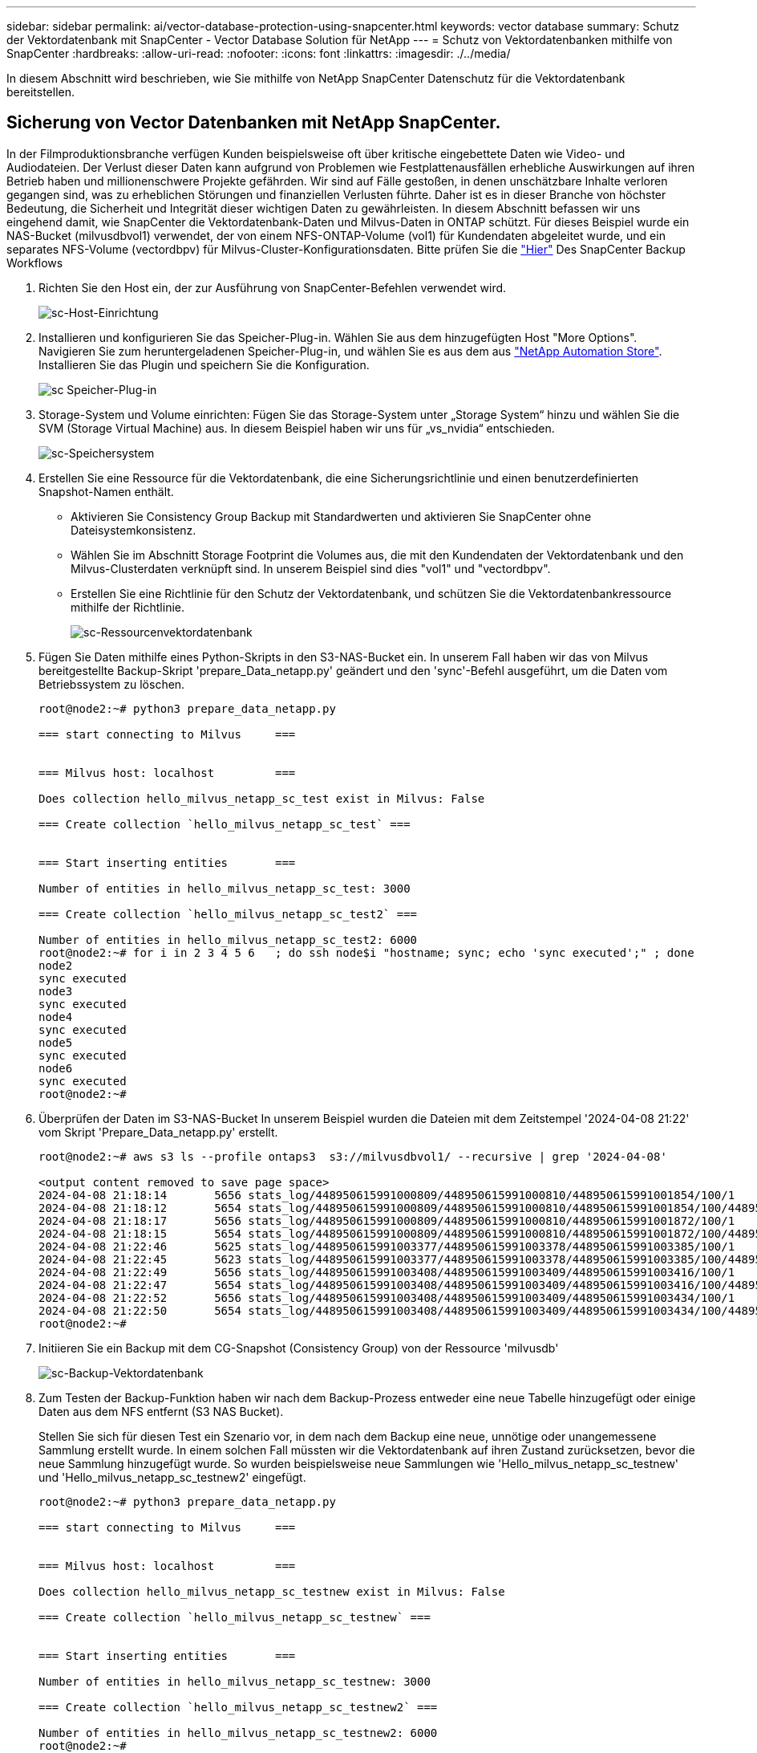 ---
sidebar: sidebar 
permalink: ai/vector-database-protection-using-snapcenter.html 
keywords: vector database 
summary: Schutz der Vektordatenbank mit SnapCenter - Vector Database Solution für NetApp 
---
= Schutz von Vektordatenbanken mithilfe von SnapCenter
:hardbreaks:
:allow-uri-read: 
:nofooter: 
:icons: font
:linkattrs: 
:imagesdir: ./../media/


[role="lead"]
In diesem Abschnitt wird beschrieben, wie Sie mithilfe von NetApp SnapCenter Datenschutz für die Vektordatenbank bereitstellen.



== Sicherung von Vector Datenbanken mit NetApp SnapCenter.

In der Filmproduktionsbranche verfügen Kunden beispielsweise oft über kritische eingebettete Daten wie Video- und Audiodateien. Der Verlust dieser Daten kann aufgrund von Problemen wie Festplattenausfällen erhebliche Auswirkungen auf ihren Betrieb haben und millionenschwere Projekte gefährden. Wir sind auf Fälle gestoßen, in denen unschätzbare Inhalte verloren gegangen sind, was zu erheblichen Störungen und finanziellen Verlusten führte. Daher ist es in dieser Branche von höchster Bedeutung, die Sicherheit und Integrität dieser wichtigen Daten zu gewährleisten.
In diesem Abschnitt befassen wir uns eingehend damit, wie SnapCenter die Vektordatenbank-Daten und Milvus-Daten in ONTAP schützt. Für dieses Beispiel wurde ein NAS-Bucket (milvusdbvol1) verwendet, der von einem NFS-ONTAP-Volume (vol1) für Kundendaten abgeleitet wurde, und ein separates NFS-Volume (vectordbpv) für Milvus-Cluster-Konfigurationsdaten. Bitte prüfen Sie die link:https://docs.netapp.com/us-en/snapcenter-47/protect-sco/backup-workflow.html["Hier"] Des SnapCenter Backup Workflows

. Richten Sie den Host ein, der zur Ausführung von SnapCenter-Befehlen verwendet wird.
+
image::sc_host_setup.png[sc-Host-Einrichtung]

. Installieren und konfigurieren Sie das Speicher-Plug-in. Wählen Sie aus dem hinzugefügten Host "More Options". Navigieren Sie zum heruntergeladenen Speicher-Plug-in, und wählen Sie es aus dem aus link:https://automationstore.netapp.com/snap-detail.shtml?packUuid=Storage&packVersion=1.0["NetApp Automation Store"]. Installieren Sie das Plugin und speichern Sie die Konfiguration.
+
image::sc_storage_plugin.png[sc Speicher-Plug-in]

. Storage-System und Volume einrichten: Fügen Sie das Storage-System unter „Storage System“ hinzu und wählen Sie die SVM (Storage Virtual Machine) aus. In diesem Beispiel haben wir uns für „vs_nvidia“ entschieden.
+
image::sc_storage_system.png[sc-Speichersystem]

. Erstellen Sie eine Ressource für die Vektordatenbank, die eine Sicherungsrichtlinie und einen benutzerdefinierten Snapshot-Namen enthält.
+
** Aktivieren Sie Consistency Group Backup mit Standardwerten und aktivieren Sie SnapCenter ohne Dateisystemkonsistenz.
** Wählen Sie im Abschnitt Storage Footprint die Volumes aus, die mit den Kundendaten der Vektordatenbank und den Milvus-Clusterdaten verknüpft sind. In unserem Beispiel sind dies "vol1" und "vectordbpv".
** Erstellen Sie eine Richtlinie für den Schutz der Vektordatenbank, und schützen Sie die Vektordatenbankressource mithilfe der Richtlinie.
+
image::sc_resource_vectordatabase.png[sc-Ressourcenvektordatenbank]



. Fügen Sie Daten mithilfe eines Python-Skripts in den S3-NAS-Bucket ein. In unserem Fall haben wir das von Milvus bereitgestellte Backup-Skript 'prepare_Data_netapp.py' geändert und den 'sync'-Befehl ausgeführt, um die Daten vom Betriebssystem zu löschen.
+
[source, python]
----
root@node2:~# python3 prepare_data_netapp.py

=== start connecting to Milvus     ===


=== Milvus host: localhost         ===

Does collection hello_milvus_netapp_sc_test exist in Milvus: False

=== Create collection `hello_milvus_netapp_sc_test` ===


=== Start inserting entities       ===

Number of entities in hello_milvus_netapp_sc_test: 3000

=== Create collection `hello_milvus_netapp_sc_test2` ===

Number of entities in hello_milvus_netapp_sc_test2: 6000
root@node2:~# for i in 2 3 4 5 6   ; do ssh node$i "hostname; sync; echo 'sync executed';" ; done
node2
sync executed
node3
sync executed
node4
sync executed
node5
sync executed
node6
sync executed
root@node2:~#
----
. Überprüfen der Daten im S3-NAS-Bucket In unserem Beispiel wurden die Dateien mit dem Zeitstempel '2024-04-08 21:22' vom Skript 'Prepare_Data_netapp.py' erstellt.
+
[source, bash]
----
root@node2:~# aws s3 ls --profile ontaps3  s3://milvusdbvol1/ --recursive | grep '2024-04-08'

<output content removed to save page space>
2024-04-08 21:18:14       5656 stats_log/448950615991000809/448950615991000810/448950615991001854/100/1
2024-04-08 21:18:12       5654 stats_log/448950615991000809/448950615991000810/448950615991001854/100/448950615990800869
2024-04-08 21:18:17       5656 stats_log/448950615991000809/448950615991000810/448950615991001872/100/1
2024-04-08 21:18:15       5654 stats_log/448950615991000809/448950615991000810/448950615991001872/100/448950615990800876
2024-04-08 21:22:46       5625 stats_log/448950615991003377/448950615991003378/448950615991003385/100/1
2024-04-08 21:22:45       5623 stats_log/448950615991003377/448950615991003378/448950615991003385/100/448950615990800899
2024-04-08 21:22:49       5656 stats_log/448950615991003408/448950615991003409/448950615991003416/100/1
2024-04-08 21:22:47       5654 stats_log/448950615991003408/448950615991003409/448950615991003416/100/448950615990800906
2024-04-08 21:22:52       5656 stats_log/448950615991003408/448950615991003409/448950615991003434/100/1
2024-04-08 21:22:50       5654 stats_log/448950615991003408/448950615991003409/448950615991003434/100/448950615990800913
root@node2:~#
----
. Initiieren Sie ein Backup mit dem CG-Snapshot (Consistency Group) von der Ressource 'milvusdb'
+
image::sc_backup_vector_database.png[sc-Backup-Vektordatenbank]

. Zum Testen der Backup-Funktion haben wir nach dem Backup-Prozess entweder eine neue Tabelle hinzugefügt oder einige Daten aus dem NFS entfernt (S3 NAS Bucket).
+
Stellen Sie sich für diesen Test ein Szenario vor, in dem nach dem Backup eine neue, unnötige oder unangemessene Sammlung erstellt wurde. In einem solchen Fall müssten wir die Vektordatenbank auf ihren Zustand zurücksetzen, bevor die neue Sammlung hinzugefügt wurde. So wurden beispielsweise neue Sammlungen wie 'Hello_milvus_netapp_sc_testnew' und 'Hello_milvus_netapp_sc_testnew2' eingefügt.

+
[source, python]
----
root@node2:~# python3 prepare_data_netapp.py

=== start connecting to Milvus     ===


=== Milvus host: localhost         ===

Does collection hello_milvus_netapp_sc_testnew exist in Milvus: False

=== Create collection `hello_milvus_netapp_sc_testnew` ===


=== Start inserting entities       ===

Number of entities in hello_milvus_netapp_sc_testnew: 3000

=== Create collection `hello_milvus_netapp_sc_testnew2` ===

Number of entities in hello_milvus_netapp_sc_testnew2: 6000
root@node2:~#
----
. Führen Sie eine vollständige Wiederherstellung des S3-NAS-Buckets aus dem vorherigen Snapshot durch.
+
image::sc_restore_vector_database.png[sc stellt die Vektordatenbank wieder her]

. Verwenden Sie ein Python-Skript, um die Daten aus den Sammlungen „Hello_milvus_netapp_sc_Test“ und „Hello_milvus_netapp_sc_test2“ zu überprüfen.
+
[source, python]
----
root@node2:~# python3 verify_data_netapp.py

=== start connecting to Milvus     ===


=== Milvus host: localhost         ===

Does collection hello_milvus_netapp_sc_test exist in Milvus: True
{'auto_id': False, 'description': 'hello_milvus_netapp_sc_test', 'fields': [{'name': 'pk', 'description': '', 'type': <DataType.INT64: 5>, 'is_primary': True, 'auto_id': False}, {'name': 'random', 'description': '', 'type': <DataType.DOUBLE: 11>}, {'name': 'var', 'description': '', 'type': <DataType.VARCHAR: 21>, 'params': {'max_length': 65535}}, {'name': 'embeddings', 'description': '', 'type': <DataType.FLOAT_VECTOR: 101>, 'params': {'dim': 8}}]}
Number of entities in Milvus: hello_milvus_netapp_sc_test : 3000

=== Start Creating index IVF_FLAT  ===


=== Start loading                  ===


=== Start searching based on vector similarity ===

hit: id: 2998, distance: 0.0, entity: {'random': 0.9728033590489911}, random field: 0.9728033590489911
hit: id: 1262, distance: 0.08883658051490784, entity: {'random': 0.2978858685751561}, random field: 0.2978858685751561
hit: id: 1265, distance: 0.09590047597885132, entity: {'random': 0.3042039939240304}, random field: 0.3042039939240304
hit: id: 2999, distance: 0.0, entity: {'random': 0.02316334456872482}, random field: 0.02316334456872482
hit: id: 1580, distance: 0.05628091096878052, entity: {'random': 0.3855988746044062}, random field: 0.3855988746044062
hit: id: 2377, distance: 0.08096685260534286, entity: {'random': 0.8745922204004368}, random field: 0.8745922204004368
search latency = 0.2832s

=== Start querying with `random > 0.5` ===

query result:
-{'random': 0.6378742006852851, 'embeddings': [0.20963514, 0.39746657, 0.12019053, 0.6947492, 0.9535575, 0.5454552, 0.82360446, 0.21096309], 'pk': 0}
search latency = 0.2257s

=== Start hybrid searching with `random > 0.5` ===

hit: id: 2998, distance: 0.0, entity: {'random': 0.9728033590489911}, random field: 0.9728033590489911
hit: id: 747, distance: 0.14606499671936035, entity: {'random': 0.5648774800635661}, random field: 0.5648774800635661
hit: id: 2527, distance: 0.1530652642250061, entity: {'random': 0.8928974315571507}, random field: 0.8928974315571507
hit: id: 2377, distance: 0.08096685260534286, entity: {'random': 0.8745922204004368}, random field: 0.8745922204004368
hit: id: 2034, distance: 0.20354536175727844, entity: {'random': 0.5526117606328499}, random field: 0.5526117606328499
hit: id: 958, distance: 0.21908017992973328, entity: {'random': 0.6647383716417955}, random field: 0.6647383716417955
search latency = 0.5480s
Does collection hello_milvus_netapp_sc_test2 exist in Milvus: True
{'auto_id': True, 'description': 'hello_milvus_netapp_sc_test2', 'fields': [{'name': 'pk', 'description': '', 'type': <DataType.INT64: 5>, 'is_primary': True, 'auto_id': True}, {'name': 'random', 'description': '', 'type': <DataType.DOUBLE: 11>}, {'name': 'var', 'description': '', 'type': <DataType.VARCHAR: 21>, 'params': {'max_length': 65535}}, {'name': 'embeddings', 'description': '', 'type': <DataType.FLOAT_VECTOR: 101>, 'params': {'dim': 8}}]}
Number of entities in Milvus: hello_milvus_netapp_sc_test2 : 6000

=== Start Creating index IVF_FLAT  ===


=== Start loading                  ===


=== Start searching based on vector similarity ===

hit: id: 448950615990642008, distance: 0.07805602252483368, entity: {'random': 0.5326684390871348}, random field: 0.5326684390871348
hit: id: 448950615990645009, distance: 0.07805602252483368, entity: {'random': 0.5326684390871348}, random field: 0.5326684390871348
hit: id: 448950615990640618, distance: 0.13562293350696564, entity: {'random': 0.7864676926688837}, random field: 0.7864676926688837
hit: id: 448950615990642314, distance: 0.10414951294660568, entity: {'random': 0.2209597460821181}, random field: 0.2209597460821181
hit: id: 448950615990645315, distance: 0.10414951294660568, entity: {'random': 0.2209597460821181}, random field: 0.2209597460821181
hit: id: 448950615990640004, distance: 0.11571306735277176, entity: {'random': 0.7765521996186631}, random field: 0.7765521996186631
search latency = 0.2381s

=== Start querying with `random > 0.5` ===

query result:
-{'embeddings': [0.15983285, 0.72214717, 0.7414838, 0.44471496, 0.50356466, 0.8750043, 0.316556, 0.7871702], 'pk': 448950615990639798, 'random': 0.7820620141382767}
search latency = 0.3106s

=== Start hybrid searching with `random > 0.5` ===

hit: id: 448950615990642008, distance: 0.07805602252483368, entity: {'random': 0.5326684390871348}, random field: 0.5326684390871348
hit: id: 448950615990645009, distance: 0.07805602252483368, entity: {'random': 0.5326684390871348}, random field: 0.5326684390871348
hit: id: 448950615990640618, distance: 0.13562293350696564, entity: {'random': 0.7864676926688837}, random field: 0.7864676926688837
hit: id: 448950615990640004, distance: 0.11571306735277176, entity: {'random': 0.7765521996186631}, random field: 0.7765521996186631
hit: id: 448950615990643005, distance: 0.11571306735277176, entity: {'random': 0.7765521996186631}, random field: 0.7765521996186631
hit: id: 448950615990640402, distance: 0.13665105402469635, entity: {'random': 0.9742541034109935}, random field: 0.9742541034109935
search latency = 0.4906s
root@node2:~#
----
. Vergewissern Sie sich, dass die unnötige oder unangemessene Sammlung nicht mehr in der Datenbank vorhanden ist.
+
[source, python]
----
root@node2:~# python3 verify_data_netapp.py

=== start connecting to Milvus     ===


=== Milvus host: localhost         ===

Does collection hello_milvus_netapp_sc_testnew exist in Milvus: False
Traceback (most recent call last):
  File "/root/verify_data_netapp.py", line 37, in <module>
    recover_collection = Collection(recover_collection_name)
  File "/usr/local/lib/python3.10/dist-packages/pymilvus/orm/collection.py", line 137, in __init__
    raise SchemaNotReadyException(
pymilvus.exceptions.SchemaNotReadyException: <SchemaNotReadyException: (code=1, message=Collection 'hello_milvus_netapp_sc_testnew' not exist, or you can pass in schema to create one.)>
root@node2:~#
----


Zusammenfassend lässt sich feststellen, dass die Verwendung von NetApp SnapCenter zur Sicherung von Vektordatenbankdaten und Milvus-Daten in ONTAP erhebliche Vorteile für Kunden bietet, insbesondere in Branchen, in denen die Datenintegrität oberste Priorität hat, wie etwa der Filmproduktion. Durch die Fähigkeit von SnapCenter, konsistente Backups zu erstellen und vollständige Daten-Restores durchzuführen, wird sichergestellt, dass wichtige Daten wie integrierte Video- und Audiodateien vor Verlust durch Festplattenausfälle oder andere Probleme geschützt sind. Auf diese Weise werden nicht nur Betriebsunterbrechungen verhindert, sondern auch erhebliche finanzielle Verluste verhindert.

In diesem Abschnitt haben wir gezeigt, wie SnapCenter für den Schutz von in ONTAP gespeicherten Daten konfiguriert werden kann. Dazu gehören die Einrichtung von Hosts, die Installation und Konfiguration von Storage-Plug-ins sowie die Erstellung einer Ressource für die Vektordatenbank mit einem benutzerdefinierten Snapshot-Namen. Außerdem wurde gezeigt, wie ein Backup mit dem Snapshot der Consistency Group durchgeführt und die Daten im S3-NAS-Bucket verifiziert werden können.

Darüber hinaus haben wir ein Szenario simuliert, in dem nach dem Backup eine unnötige oder unangemessene Sammlung erstellt wurde. In solchen Fällen stellt die Möglichkeit von SnapCenter, eine vollständige Wiederherstellung aus einem früheren Snapshot durchzuführen, sicher, dass die Vektordatenbank vor dem Hinzufügen der neuen Sammlung in ihren Zustand zurückgesetzt werden kann. So wird die Integrität der Datenbank gewahrt. Diese Möglichkeit zur Wiederherstellung der Daten zu einem bestimmten Zeitpunkt ist für Kunden von unschätzbarem Wert und gibt ihnen die Gewissheit, dass ihre Daten nicht nur sicher sind, sondern auch ordnungsgemäß gepflegt werden. Somit bietet das SnapCenter-Produkt von NetApp Kunden eine robuste und zuverlässige Lösung für Datensicherung und -Management.
